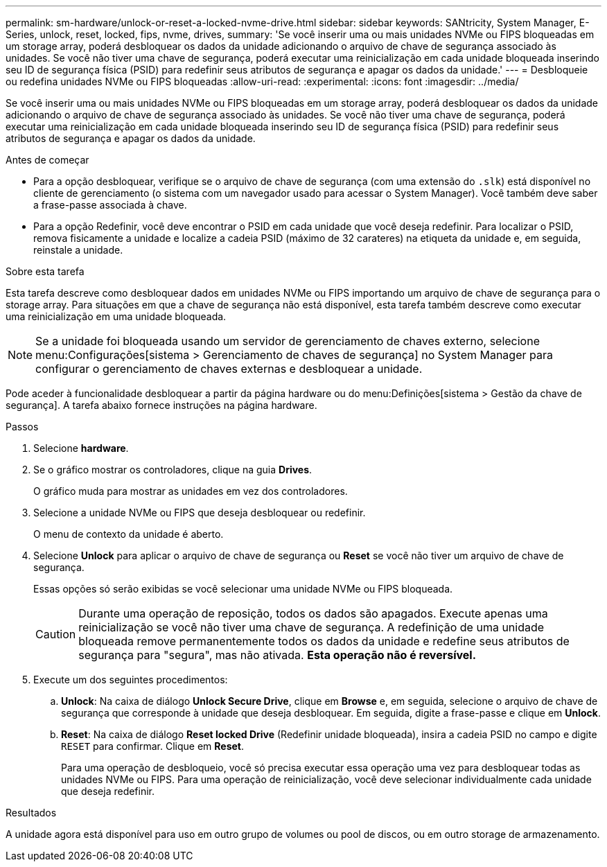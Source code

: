 ---
permalink: sm-hardware/unlock-or-reset-a-locked-nvme-drive.html 
sidebar: sidebar 
keywords: SANtricity, System Manager, E-Series, unlock, reset, locked, fips, nvme, drives, 
summary: 'Se você inserir uma ou mais unidades NVMe ou FIPS bloqueadas em um storage array, poderá desbloquear os dados da unidade adicionando o arquivo de chave de segurança associado às unidades. Se você não tiver uma chave de segurança, poderá executar uma reinicialização em cada unidade bloqueada inserindo seu ID de segurança física (PSID) para redefinir seus atributos de segurança e apagar os dados da unidade.' 
---
= Desbloqueie ou redefina unidades NVMe ou FIPS bloqueadas
:allow-uri-read: 
:experimental: 
:icons: font
:imagesdir: ../media/


[role="lead"]
Se você inserir uma ou mais unidades NVMe ou FIPS bloqueadas em um storage array, poderá desbloquear os dados da unidade adicionando o arquivo de chave de segurança associado às unidades. Se você não tiver uma chave de segurança, poderá executar uma reinicialização em cada unidade bloqueada inserindo seu ID de segurança física (PSID) para redefinir seus atributos de segurança e apagar os dados da unidade.

.Antes de começar
* Para a opção desbloquear, verifique se o arquivo de chave de segurança (com uma extensão do `.slk`) está disponível no cliente de gerenciamento (o sistema com um navegador usado para acessar o System Manager). Você também deve saber a frase-passe associada à chave.
* Para a opção Redefinir, você deve encontrar o PSID em cada unidade que você deseja redefinir. Para localizar o PSID, remova fisicamente a unidade e localize a cadeia PSID (máximo de 32 carateres) na etiqueta da unidade e, em seguida, reinstale a unidade.


.Sobre esta tarefa
Esta tarefa descreve como desbloquear dados em unidades NVMe ou FIPS importando um arquivo de chave de segurança para o storage array. Para situações em que a chave de segurança não está disponível, esta tarefa também descreve como executar uma reinicialização em uma unidade bloqueada.

[NOTE]
====
Se a unidade foi bloqueada usando um servidor de gerenciamento de chaves externo, selecione menu:Configurações[sistema > Gerenciamento de chaves de segurança] no System Manager para configurar o gerenciamento de chaves externas e desbloquear a unidade.

====
Pode aceder à funcionalidade desbloquear a partir da página hardware ou do menu:Definições[sistema > Gestão da chave de segurança]. A tarefa abaixo fornece instruções na página hardware.

.Passos
. Selecione *hardware*.
. Se o gráfico mostrar os controladores, clique na guia *Drives*.
+
O gráfico muda para mostrar as unidades em vez dos controladores.

. Selecione a unidade NVMe ou FIPS que deseja desbloquear ou redefinir.
+
O menu de contexto da unidade é aberto.

. Selecione *Unlock* para aplicar o arquivo de chave de segurança ou *Reset* se você não tiver um arquivo de chave de segurança.
+
Essas opções só serão exibidas se você selecionar uma unidade NVMe ou FIPS bloqueada.

+
[CAUTION]
====
Durante uma operação de reposição, todos os dados são apagados. Execute apenas uma reinicialização se você não tiver uma chave de segurança. A redefinição de uma unidade bloqueada remove permanentemente todos os dados da unidade e redefine seus atributos de segurança para "segura", mas não ativada. *Esta operação não é reversível.*

====
. Execute um dos seguintes procedimentos:
+
.. *Unlock*: Na caixa de diálogo *Unlock Secure Drive*, clique em *Browse* e, em seguida, selecione o arquivo de chave de segurança que corresponde à unidade que deseja desbloquear. Em seguida, digite a frase-passe e clique em *Unlock*.
.. *Reset*: Na caixa de diálogo *Reset locked Drive* (Redefinir unidade bloqueada), insira a cadeia PSID no campo e digite `RESET` para confirmar. Clique em *Reset*.
+
Para uma operação de desbloqueio, você só precisa executar essa operação uma vez para desbloquear todas as unidades NVMe ou FIPS. Para uma operação de reinicialização, você deve selecionar individualmente cada unidade que deseja redefinir.





.Resultados
A unidade agora está disponível para uso em outro grupo de volumes ou pool de discos, ou em outro storage de armazenamento.
